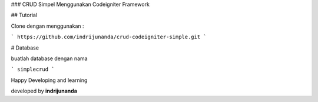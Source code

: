 ### CRUD Simpel Menggunakan Codeigniter Framework

## Tutorial 

Clone dengan menggunakan :

```
https://github.com/indrijunanda/crud-codeigniter-simple.git
```

# Database 

buatlah database dengan nama

```
simplecrud
```

Happy Developing and learning 

developed by **indrijunanda**